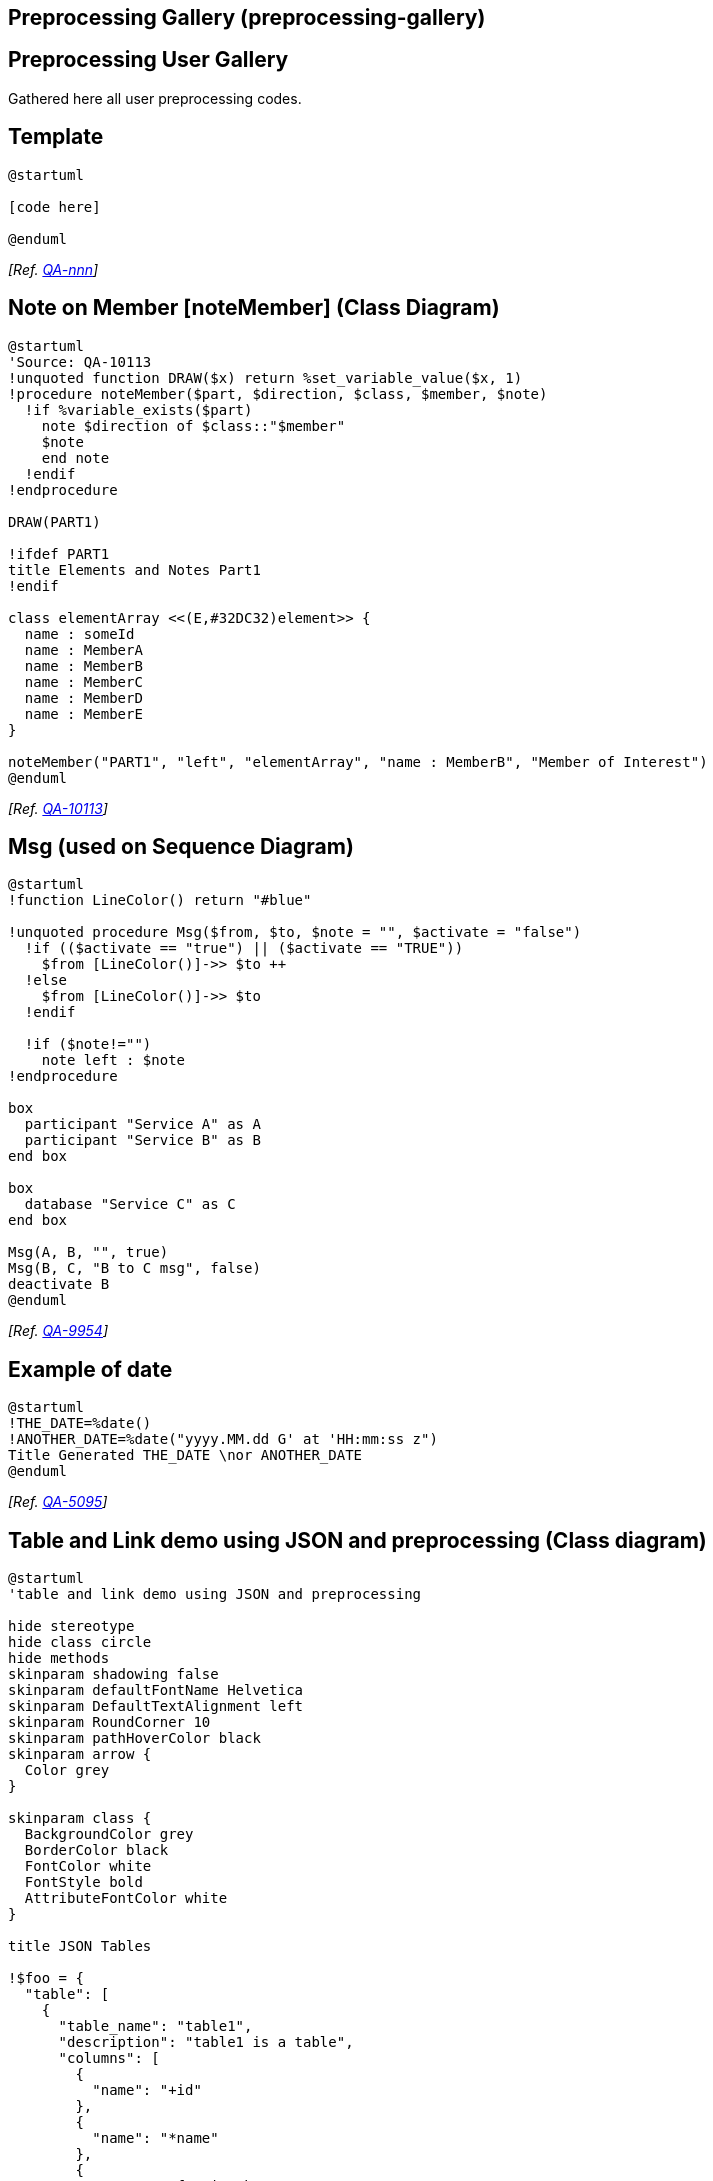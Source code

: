 == Preprocessing Gallery (preprocessing-gallery)


== Preprocessing User Gallery

Gathered here all user preprocessing codes.


== Template

[plantuml]
----
@startuml

[code here]

@enduml
----

__[Ref. https://forum.plantuml.net[QA-nnn]]__


== Note on Member [noteMember] (Class Diagram)

[plantuml]
----
@startuml
'Source: QA-10113
!unquoted function DRAW($x) return %set_variable_value($x, 1)
!procedure noteMember($part, $direction, $class, $member, $note)
  !if %variable_exists($part)
    note $direction of $class::"$member"
    $note
    end note
  !endif
!endprocedure

DRAW(PART1)

!ifdef PART1
title Elements and Notes Part1
!endif

class elementArray <<(E,#32DC32)element>> {
  name : someId
  name : MemberA
  name : MemberB
  name : MemberC
  name : MemberD
  name : MemberE
}

noteMember("PART1", "left", "elementArray", "name : MemberB", "Member of Interest")
@enduml
----

__[Ref. https://forum.plantuml.net/10113[QA-10113]]__


== Msg (used on Sequence Diagram)

[plantuml]
----
@startuml
!function LineColor() return "#blue"

!unquoted procedure Msg($from, $to, $note = "", $activate = "false")
  !if (($activate == "true") || ($activate == "TRUE"))
    $from [LineColor()]->> $to ++
  !else
    $from [LineColor()]->> $to
  !endif

  !if ($note!="") 
    note left : $note
!endprocedure

box
  participant "Service A" as A
  participant "Service B" as B
end box

box
  database "Service C" as C
end box

Msg(A, B, "", true)
Msg(B, C, "B to C msg", false)
deactivate B
@enduml
----

__[Ref. https://forum.plantuml.net/9954[QA-9954]]__


== Example of date 

[plantuml]
----
@startuml
!THE_DATE=%date()
!ANOTHER_DATE=%date("yyyy.MM.dd G' at 'HH:mm:ss z")
Title Generated THE_DATE \nor ANOTHER_DATE
@enduml
----

__[Ref. https://forum.plantuml.net/5095[QA-5095]]__


== Table and Link demo using JSON and preprocessing (Class diagram)

[plantuml]
----
@startuml
'table and link demo using JSON and preprocessing

hide stereotype
hide class circle
hide methods
skinparam shadowing false
skinparam defaultFontName Helvetica
skinparam DefaultTextAlignment left
skinparam RoundCorner 10
skinparam pathHoverColor black
skinparam arrow {
  Color grey
}

skinparam class {
  BackgroundColor grey
  BorderColor black
  FontColor white
  FontStyle bold
  AttributeFontColor white
}

title JSON Tables

!$foo = {
  "table": [
    {
      "table_name": "table1",
      "description": "table1 is a table",
      "columns": [
        {
          "name": "+id"
        },
        {
          "name": "*name"
        },
        {
          "name": "#foreign_key"
        }
      ]
    },
    {
      "table_name": "table2",
      "description": "table2 is a table",
      "columns": [
        {
          "name": "-id"
        },
        {
          "name": "~name"
        }
      ]
    },
    {
      "table_name": "table3",
      "description": "table3 is a table",
      "columns": [
        {
          "name": "name"
        },
        {
          "name": "value"
        }
      ]
    }
  ],
  "link": [
    {
      "source_table": "table1",
      "target_table": "table2",
      "description": "table1.foreign_key = table2.id",
      "cardinality": "M:1"
    },
    {
      "source_table": "table1",
      "target_table": "table3",
      "description": "table1.name = table3.name",
      "cardinality": "1:M"
    }
  ]
}

!foreach $tab in $foo.table
class "%upper($tab.table_name)" as $tab.table_name {
    !foreach $col in $tab.columns
        $col.name
    !endfor
}
url for $tab.table_name is [[{$tab.description}]]
!endfor

!foreach $link in $foo.link
!if ($link.cardinality == "M:1")
    $link.source_table }-- $link.target_table [[{$link.description}]]: " "
!else
    $link.source_table -- $link.target_table [[{$link.description}]]: " "
!endif
!endfor
@enduml
----

__[Ref. https://forum.plantuml.net/13152/do-you-like-this-puml-fom-schema?show=13189#c13189[Comment on QA-13152]]__


